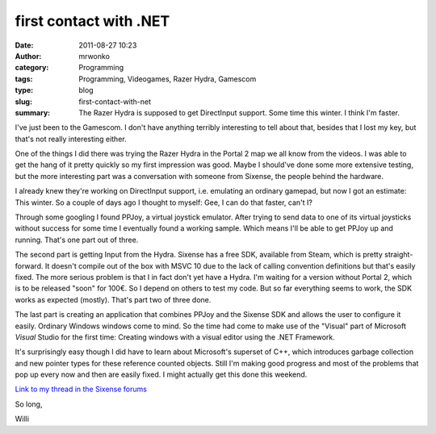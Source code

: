 first contact with .NET
#######################
:date: 2011-08-27 10:23
:author: mrwonko
:category: Programming
:tags: Programming, Videogames, Razer Hydra, Gamescom
:type: blog
:slug: first-contact-with-net
:summary: The Razer Hydra is supposed to get DirectInput support. Some time this winter. I think I'm faster.

I've just been to the Gamescom. I don't have anything terribly
interesting to tell about that, besides that I lost my key, but that's
not really interesting either.

One of the things I did there was trying the Razer Hydra in the Portal 2
map we all know from the videos. I was able to get the hang of it pretty
quickly so my first impression was good. Maybe I should've done some
more extensive testing, but the more interesting part was a conversation
with someone from Sixense, the people behind the hardware.

I already knew they're working on DirectInput support, i.e. emulating an
ordinary gamepad, but now I got an estimate: This winter. So a couple of
days ago I thought to myself: Gee, I can do that faster, can't I?

Through some googling I found PPJoy, a virtual joystick emulator. After
trying to send data to one of its virtual joysticks without success for
some time I eventually found a working sample. Which means I'll be able
to get PPJoy up and running. That's one part out of three.

The second part is getting Input from the Hydra. Sixense has a free SDK,
available from Steam, which is pretty straight-forward. It doesn't
compile out of the box with MSVC 10 due to the lack of calling
convention definitions but that's easily fixed. The more serious problem
is that I in fact don't yet have a Hydra. I'm waiting for a version
without Portal 2, which is to be released "soon" for 100€. So I depend
on others to test my code. But so far everything seems to work, the SDK
works as expected (mostly). That's part two of three done.

The last part is creating an application that combines PPJoy and the
Sixense SDK and allows the user to configure it easily. Ordinary Windows
windows come to mind. So the time had come to make use of the "Visual"
part of Microsoft *Visual* Studio for the first time: Creating windows
with a visual editor using the .NET Framework.

It's surprisingly easy though I did have to learn about Microsoft's
superset of C++, which introduces garbage collection and new pointer
types for these reference counted objects. Still I'm making good
progress and most of the problems that pop up every now and then are
easily fixed. I might actually get this done this weekend.

`Link to my thread in the Sixense
forums <http://sixense.com/forum/vbulletin/showthread.php?3203-DirectInput-virtual-gamepad-%28version-0-4f%29>`__

So long,

Willi
